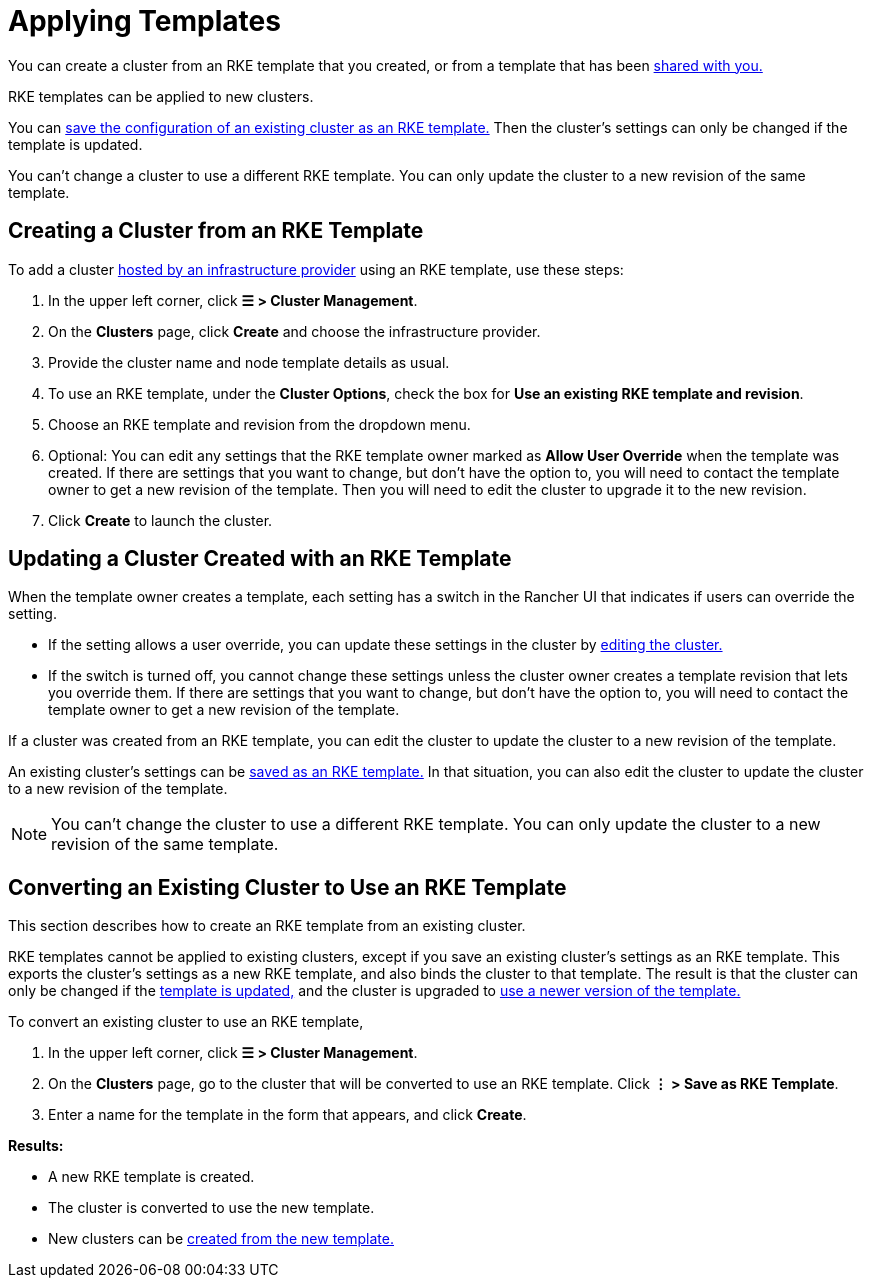 = Applying Templates

You can create a cluster from an RKE template that you created, or from a template that has been xref:access-or-share-templates.adoc[shared with you.]

RKE templates can be applied to new clusters.

You can <<_converting_an_existing_cluster_to_use_an_rke_template,save the configuration of an existing cluster as an RKE template.>> Then the cluster's settings can only be changed if the template is updated.

You can't change a cluster to use a different RKE template. You can only update the cluster to a new revision of the same template.

== Creating a Cluster from an RKE Template

To add a cluster xref:../../../cluster-deployment/launch-kubernetes-with-rancher.adoc[hosted by an infrastructure provider] using an RKE template, use these steps:

. In the upper left corner, click *☰ > Cluster Management*.
. On the *Clusters* page, click *Create* and choose the infrastructure provider.
. Provide the cluster name and node template details as usual.
. To use an RKE template, under the *Cluster Options*, check the box for *Use an existing RKE template and revision*.
. Choose an RKE template and revision from the dropdown menu.
. Optional: You can edit any settings that the RKE template owner marked as *Allow User Override* when the template was created. If there are settings that you want to change, but don't have the option to, you will need to contact the template owner to get a new revision of the template. Then you will need to edit the cluster to upgrade it to the new revision.
. Click *Create* to launch the cluster.

== Updating a Cluster Created with an RKE Template

When the template owner creates a template, each setting has a switch in the Rancher UI that indicates if users can override the setting.

* If the setting allows a user override, you can update these settings in the cluster by xref:../../../reference-guides/cluster-configuration/cluster-configuration.adoc[editing the cluster.]
* If the switch is turned off, you cannot change these settings unless the cluster owner creates a template revision that lets you override them. If there are settings that you want to change, but don't have the option to, you will need to contact the template owner to get a new revision of the template.

If a cluster was created from an RKE template, you can edit the cluster to update the cluster to a new revision of the template.

An existing cluster's settings can be <<_converting_an_existing_cluster_to_use_an_rke_template,saved as an RKE template.>> In that situation, you can also edit the cluster to update the cluster to a new revision of the template.

[NOTE]
====

You can't change the cluster to use a different RKE template. You can only update the cluster to a new revision of the same template.
====


== Converting an Existing Cluster to Use an RKE Template

This section describes how to create an RKE template from an existing cluster.

RKE templates cannot be applied to existing clusters, except if you save an existing cluster's settings as an RKE template. This exports the cluster's settings as a new RKE template, and also binds the cluster to that template. The result is that the cluster can only be changed if the link:manage-templates.adoc#updating-a-template[template is updated,] and the cluster is upgraded to link:manage-templates.adoc#upgrading-a-cluster-to-use-a-new-template-revision[use a newer version of the template.]

To convert an existing cluster to use an RKE template,

. In the upper left corner, click *☰ > Cluster Management*.
. On the *Clusters* page, go to the cluster that will be converted to use an RKE template. Click *⋮  > Save as RKE Template*.
. Enter a name for the template in the form that appears, and click *Create*.

*Results:*

* A new RKE template is created.
* The cluster is converted to use the new template.
* New clusters can be <<_creating_a_cluster_from_an_rke_template,created from the new template.>>
